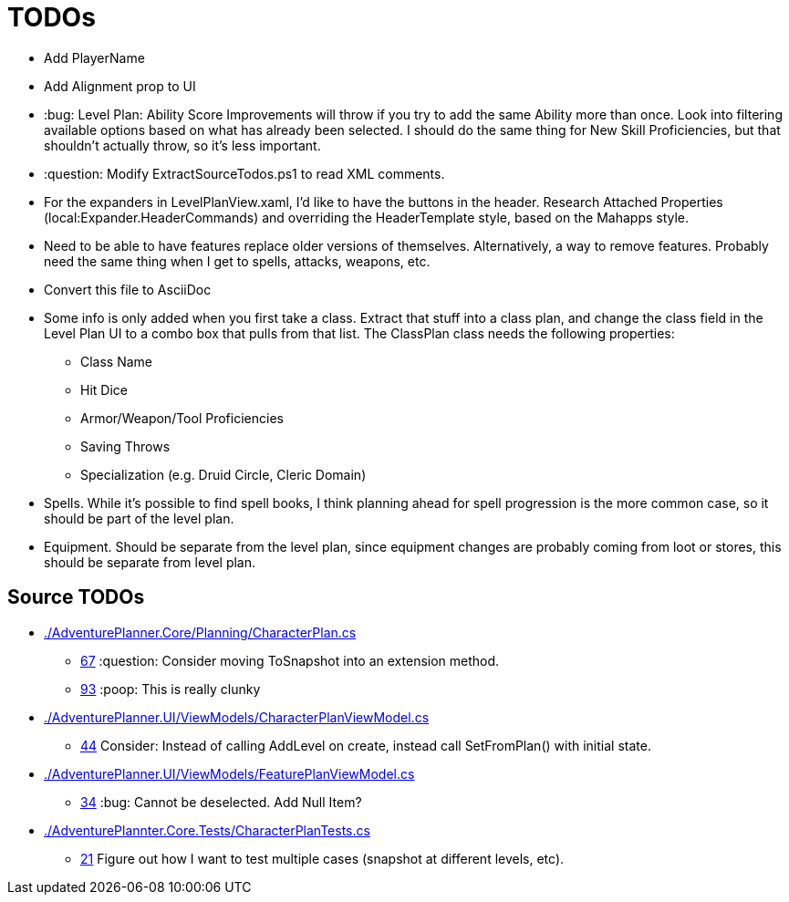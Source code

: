 ﻿= TODOs

* Add PlayerName
* Add Alignment prop to UI
* :bug: Level Plan: Ability Score Improvements will throw if you try to add the
  same Ability more than once. Look into filtering available options based on
  what has already been selected. I should do the same thing for New Skill
  Proficiencies, but that shouldn't actually throw, so it's less important.
* :question: Modify ExtractSourceTodos.ps1 to read XML comments.
* For the expanders in LevelPlanView.xaml, I'd like to have the buttons in the
  header. Research Attached Properties (local:Expander.HeaderCommands) and
  overriding the HeaderTemplate style, based on the Mahapps style.
* Need to be able to have features replace older versions of
  themselves. Alternatively, a way to remove features. Probably need the same
  thing when I get to spells, attacks, weapons, etc.
* Convert this file to AsciiDoc
* Some info is only added when you first take a class. Extract that stuff into a
  class plan, and change the class field in the Level Plan UI to a combo box
  that pulls from that list. The ClassPlan class needs the following properties:
** Class Name
** Hit Dice
** Armor/Weapon/Tool Proficiencies
** Saving Throws
** Specialization (e.g. Druid Circle, Cleric Domain)
* Spells. While it's possible to find spell books, I think planning ahead for
  spell progression is the more common case, so it should be part of the level
  plan.
* Equipment. Should be separate from the level plan, since equipment changes are
  probably coming from loot or stores, this should be separate from level plan.

== Source TODOs

* link:./AdventurePlanner.Core/Planning/CharacterPlan.cs[]
** link:./AdventurePlanner.Core/Planning/CharacterPlan.cs#L67[67] :question: Consider moving ToSnapshot into an extension method.
** link:./AdventurePlanner.Core/Planning/CharacterPlan.cs#L93[93] :poop: This is really clunky
* link:./AdventurePlanner.UI/ViewModels/CharacterPlanViewModel.cs[]
** link:./AdventurePlanner.UI/ViewModels/CharacterPlanViewModel.cs#L44[44] Consider: Instead of calling AddLevel on create, instead call SetFromPlan() with initial state.
* link:./AdventurePlanner.UI/ViewModels/FeaturePlanViewModel.cs[]
** link:./AdventurePlanner.UI/ViewModels/FeaturePlanViewModel.cs#L34[34] :bug: Cannot be deselected. Add Null Item?
* link:./AdventurePlannter.Core.Tests/CharacterPlanTests.cs[]
** link:./AdventurePlannter.Core.Tests/CharacterPlanTests.cs#L21[21] Figure out how I want to test multiple cases (snapshot at different levels, etc).

